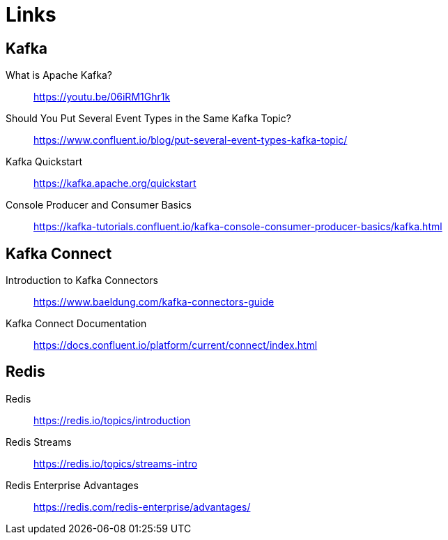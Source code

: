 = Links

== Kafka
What is Apache Kafka?::
https://youtu.be/06iRM1Ghr1k

Should You Put Several Event Types in the Same Kafka Topic?::
https://www.confluent.io/blog/put-several-event-types-kafka-topic/

Kafka Quickstart::
https://kafka.apache.org/quickstart

Console Producer and Consumer Basics::
https://kafka-tutorials.confluent.io/kafka-console-consumer-producer-basics/kafka.html

== Kafka Connect

Introduction to Kafka Connectors::
https://www.baeldung.com/kafka-connectors-guide

Kafka Connect Documentation::
https://docs.confluent.io/platform/current/connect/index.html

== Redis

Redis::
https://redis.io/topics/introduction

Redis Streams::
https://redis.io/topics/streams-intro

Redis Enterprise Advantages::
https://redis.com/redis-enterprise/advantages/